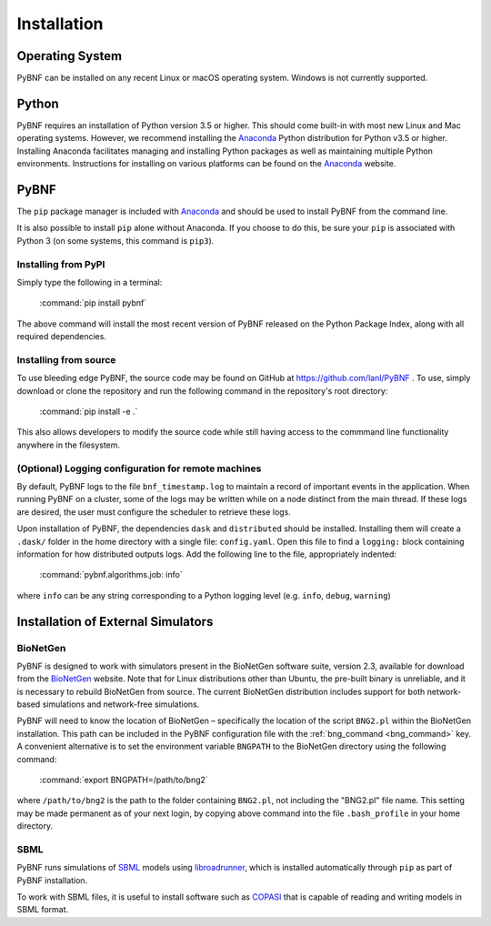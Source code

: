 Installation
============

Operating System
----------------
PyBNF can be installed on any recent Linux or macOS operating system. Windows is not currently supported. 

Python
------

PyBNF requires an installation of Python version 3.5 or higher. This should come built-in with most new Linux and Mac
operating systems.  However, we recommend installing the `Anaconda`_ Python distribution for Python v3.5 or higher.
Installing Anaconda facilitates managing and installing Python packages as well as maintaining multiple Python
environments. Instructions for installing on various platforms can be found on the `Anaconda`_ website.

PyBNF
-----
The ``pip`` package manager is included with `Anaconda`_ and should be used to install PyBNF from the command line.

It is also possible to install ``pip`` alone without Anaconda. If you choose to do this, be sure your ``pip`` is associated with Python 3 (on some systems, this command is ``pip3``). 

Installing from PyPI
^^^^^^^^^^^^^^^^^^^^

Simply type the following in a terminal:

    :command:`pip install pybnf`

The above command will install the most recent version of PyBNF released on the Python Package Index, along with all required dependencies. 

Installing from source
^^^^^^^^^^^^^^^^^^^^^^
To use bleeding edge PyBNF, the source code may be found on GitHub at https://github.com/lanl/PyBNF .  To use,
simply download or clone the repository and run the following command in the repository's root directory:

    :command:`pip install -e .`

This also allows developers to modify the source code while still having access to the commmand line functionality
anywhere in the filesystem.

(Optional) Logging configuration for remote machines
^^^^^^^^^^^^^^^^^^^^^^^^^^^^^^^^^^^^^^^^^^^^^^^^^^^^
By default, PyBNF logs to the file ``bnf_timestamp.log`` to maintain a record of important events in the application.
When running PyBNF on a cluster, some of the logs may be written while on a node distinct from the main thread. If
these logs are desired, the user must configure the scheduler to retrieve these logs.

Upon installation of PyBNF, the dependencies ``dask`` and ``distributed`` should be installed. Installing them will
create a ``.dask/`` folder in the home directory with a single file: ``config.yaml``. Open this file to find a
``logging:`` block containing information for how distributed outputs logs. Add the following line to the file,
appropriately indented:

    :command:`pybnf.algorithms.job: info`

where ``info`` can be any string corresponding to a Python logging level (e.g. ``info``, ``debug``, ``warning``)

Installation of External Simulators
-----------------------------------

BioNetGen
^^^^^^^^^
PyBNF is designed to work with simulators present in the BioNetGen software suite, version 2.3, available for download from 
the `BioNetGen`_ website. Note that for Linux distributions other than Ubuntu, the pre-built binary is unreliable, and it is 
necessary to rebuild BioNetGen from source. The current BioNetGen distribution includes support for both network-based 
simulations and network-free simulations. 

.. _set_bng_path:
\


PyBNF will need to know the location of BioNetGen – specifically the location of the script ``BNG2.pl`` within the
BioNetGen installation. This path can be included in the PyBNF configuration file with the :ref:`bng_command <bng_command>` key. 
A convenient alternative is to set the environment variable ``BNGPATH`` to the BioNetGen directory using the following command:

    :command:`export BNGPATH=/path/to/bng2`

where ``/path/to/bng2`` is the path to the folder containing ``BNG2.pl``, not including the "BNG2.pl" file name. This 
setting may be made permanent as of your next login, by copying above command into the file ``.bash_profile``
in your home directory.

SBML
^^^^
PyBNF runs simulations of `SBML`_ models using `libroadrunner`_, which is installed automatically through ``pip`` as part of 
PyBNF installation. 

To work with SBML files, it is useful to install software such as `COPASI`_ that is capable of reading and writing models in
SBML format. 


.. _Anaconda: https://www.anaconda.com/download
.. _BioNetGen: http://www.bionetgen.org
.. _SBML: http://sbml.org/
.. _libroadrunner: http://libroadrunner.org/
.. _COPASI: http://copasi.org/
